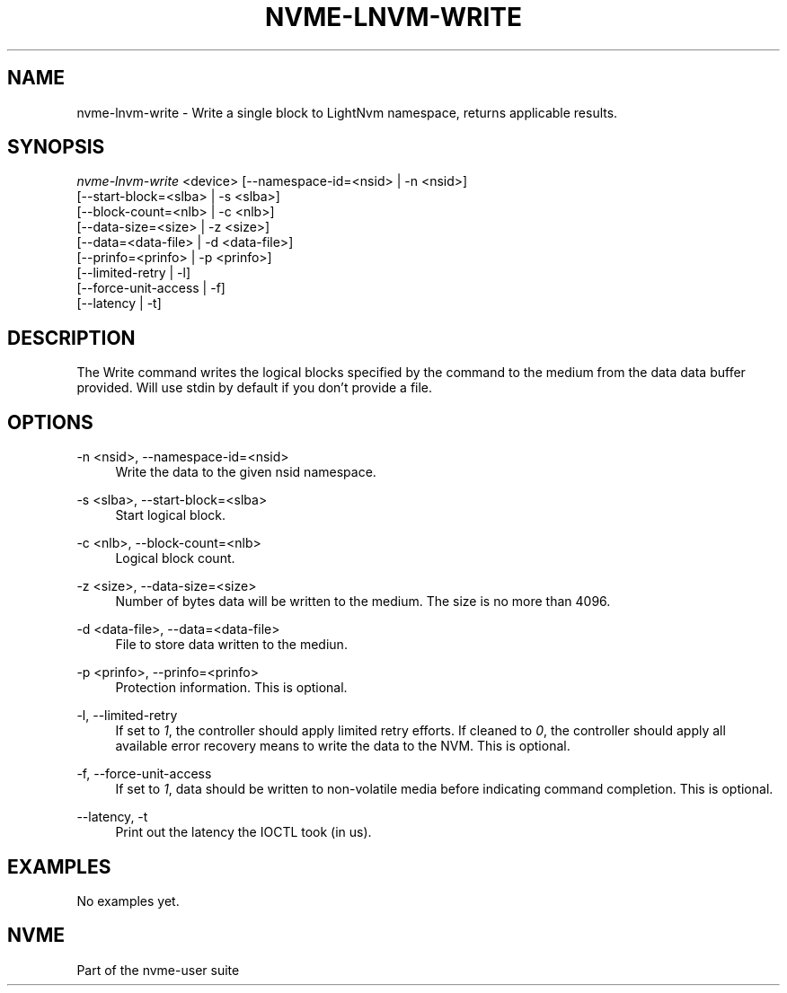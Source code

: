 '\" t
.\"     Title: nvme-lnvm-write
.\"    Author: [FIXME: author] [see http://docbook.sf.net/el/author]
.\" Generator: DocBook XSL Stylesheets v1.75.2 <http://docbook.sf.net/>
.\"      Date: 03/18/2015
.\"    Manual: [FIXME: manual]
.\"    Source: [FIXME: source]
.\"  Language: English
.\"
.TH "NVME\-LNVM\-WRITE" "1" "03/18/2015" "[FIXME: source]" "[FIXME: manual]"
.\" -----------------------------------------------------------------
.\" * set default formatting
.\" -----------------------------------------------------------------
.\" disable hyphenation
.nh
.\" disable justification (adjust text to left margin only)
.ad l
.\" -----------------------------------------------------------------
.\" * MAIN CONTENT STARTS HERE *
.\" -----------------------------------------------------------------
.SH "NAME"
nvme-lnvm-write \- Write a single block to LightNvm namespace, returns applicable results\&.
.SH "SYNOPSIS"
.sp
.nf
\fInvme\-lnvm\-write\fR <device> [\-\-namespace\-id=<nsid> | \-n <nsid>]
                         [\-\-start\-block=<slba> | \-s <slba>]
                         [\-\-block\-count=<nlb> | \-c <nlb>]
                         [\-\-data\-size=<size> | \-z <size>]
                         [\-\-data=<data\-file> | \-d <data\-file>]
                         [\-\-prinfo=<prinfo> | \-p <prinfo>]
                         [\-\-limited\-retry | \-l]
                         [\-\-force\-unit\-access | \-f]
                         [\-\-latency | \-t]
.fi
.SH "DESCRIPTION"
.sp
The Write command writes the logical blocks specified by the command to the medium from the data data buffer provided\&. Will use stdin by default if you don\(cqt provide a file\&.
.SH "OPTIONS"
.PP
\-n <nsid>, \-\-namespace\-id=<nsid>
.RS 4
Write the data to the given nsid namespace\&.
.RE
.PP
\-s <slba>, \-\-start\-block=<slba>
.RS 4
Start logical block\&.
.RE
.PP
\-c <nlb>, \-\-block\-count=<nlb>
.RS 4
Logical block count\&.
.RE
.PP
\-z <size>, \-\-data\-size=<size>
.RS 4
Number of bytes data will be written to the medium\&. The size is no more than 4096\&.
.RE
.PP
\-d <data\-file>, \-\-data=<data\-file>
.RS 4
File to store data written to the mediun\&.
.RE
.PP
\-p <prinfo>, \-\-prinfo=<prinfo>
.RS 4
Protection information\&. This is optional\&.
.RE
.PP
\-l, \-\-limited\-retry
.RS 4
If set to
\fI1\fR, the controller should apply limited retry efforts\&. If cleaned to
\fI0\fR, the controller should apply all available error recovery means to write the data to the NVM\&. This is optional\&.
.RE
.PP
\-f, \-\-force\-unit\-access
.RS 4
If set to
\fI1\fR, data should be written to non\-volatile media before indicating command completion\&. This is optional\&.
.RE
.PP
\-\-latency, \-t
.RS 4
Print out the latency the IOCTL took (in us)\&.
.RE
.SH "EXAMPLES"
.sp
No examples yet\&.
.SH "NVME"
.sp
Part of the nvme\-user suite
